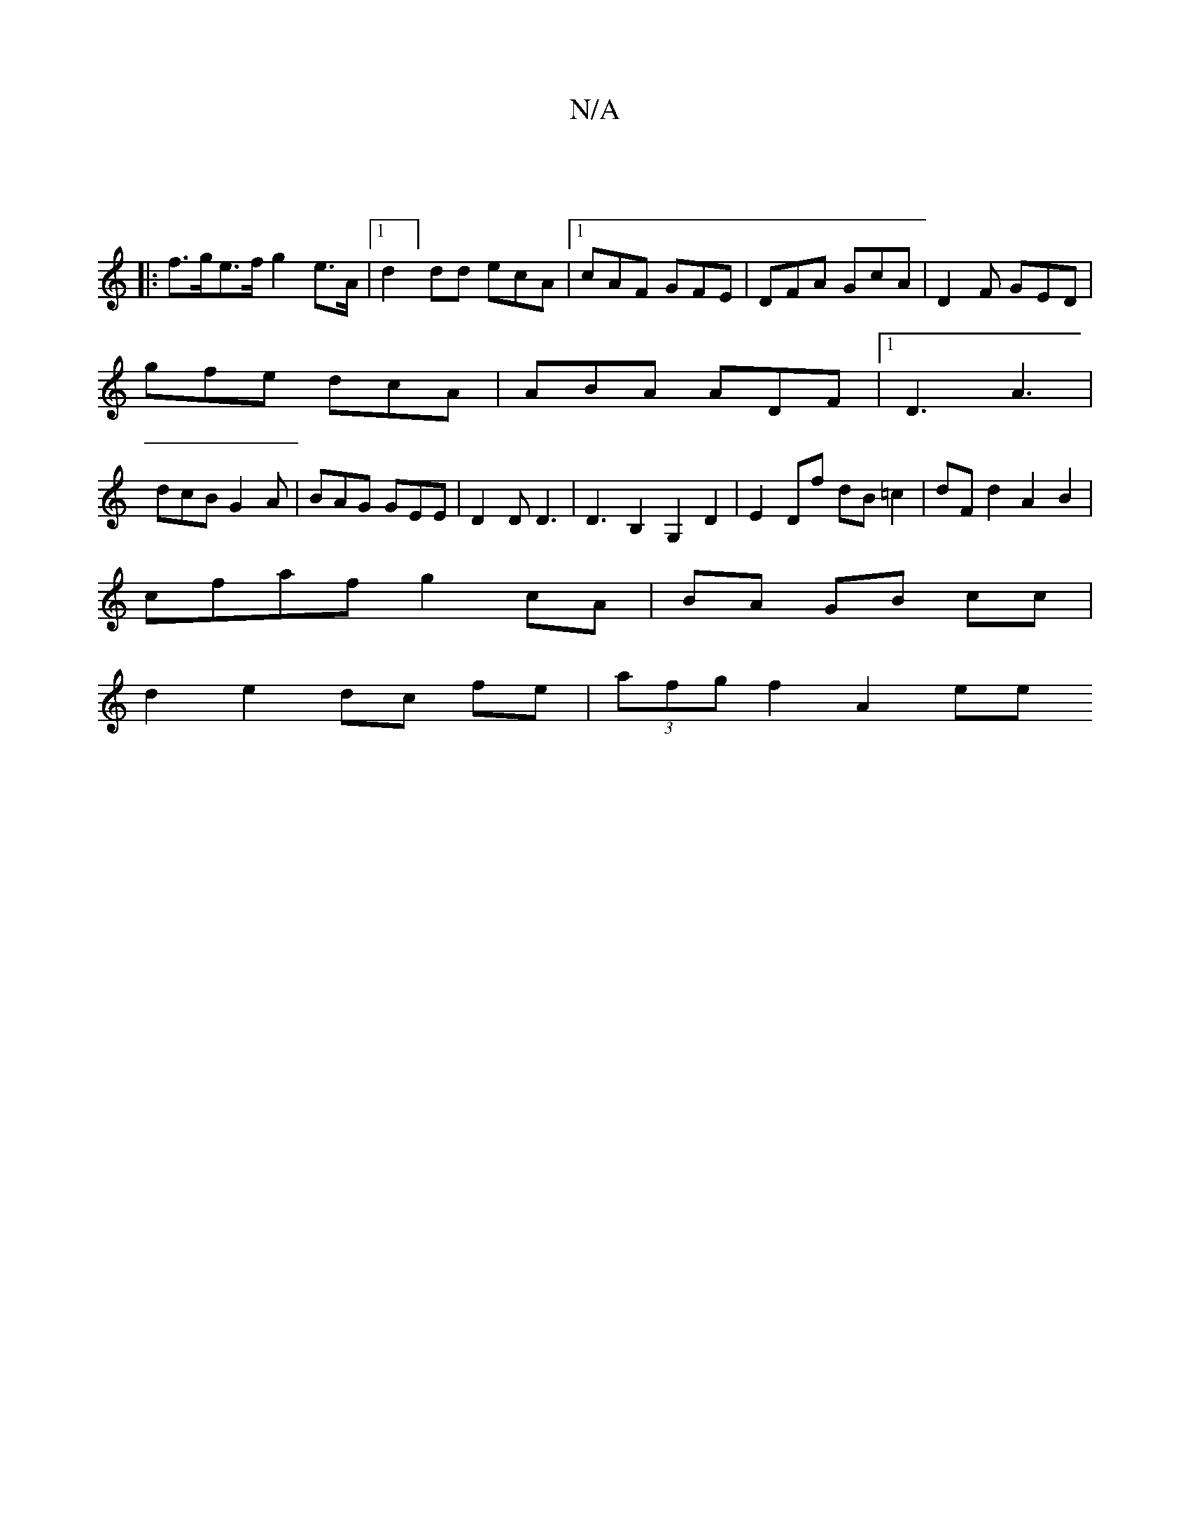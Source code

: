 X:1
T:N/A
M:4/4
R:N/A
K:Cmajor
4||
|:f>ge>f g2 e>A|1 d2]dd ecA |1 cAF GFE | DFA GcA | D2F GED |
gfe dcA | ABA ADF |1 D3 A3|
dcB G2A|BAG GEE|D2D D3|D3 B,2G,2D2|E2 Df dB=c2|dF d2 A2B2|
cfaf g2 cA|BA GB cc |
d2 e2 dc fe|(3afg f2 A2 ee